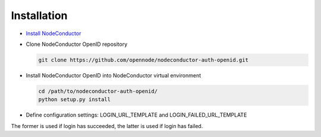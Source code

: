 Installation
------------

* `Install NodeConductor <http://nodeconductor.readthedocs.org/en/latest/guide/intro.html#installation-from-source>`_

* Clone NodeConductor OpenID repository

  .. code-block:: bash

    git clone https://github.com/opennode/nodeconductor-auth-openid.git

* Install NodeConductor OpenID into NodeConductor virtual environment

  .. code-block:: bash

    cd /path/to/nodeconductor-auth-openid/
    python setup.py install

* Define configuration settings: LOGIN_URL_TEMPLATE and LOGIN_FAILED_URL_TEMPLATE

The former is used if login has succeeded, the latter is used if login has failed.
